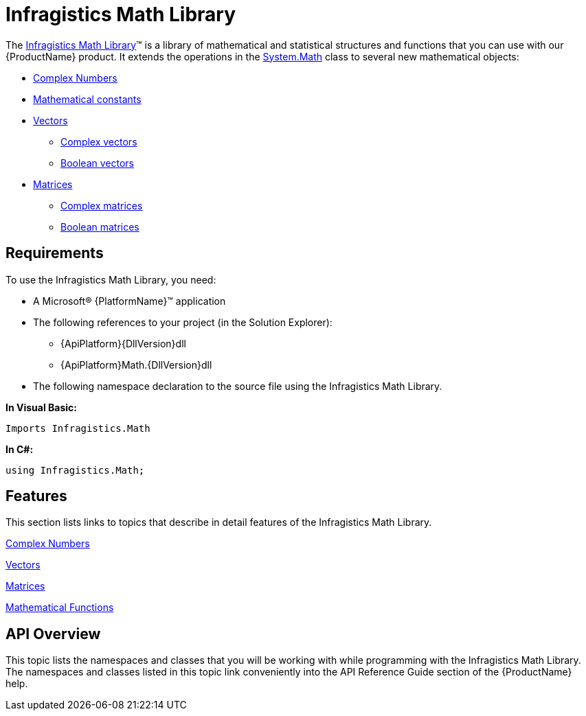﻿////

|metadata|
{
    "name": "ig-math-infragistics",
    "controlName": ["IG Math Library"],
    "tags": ["Calculations"],
    "guid": "7e228fe9-f714-4f4a-af56-530dac42a118",  
    "buildFlags": [],
    "createdOn": "2016-05-25T18:21:53.8280521Z"
}
|metadata|
////

= Infragistics Math Library

The link:{ApiPlatform}math{ApiVersion}~infragistics.math_namespace.html[Infragistics Math Library]™ is a library of mathematical and statistical structures and functions that you can use with our {ProductName} product. It extends the operations in the link:http://msdn.microsoft.com/en-us/library/system.math.aspx[System.Math] class to several new mathematical objects:

* link:{ApiPlatform}math{ApiVersion}~infragistics.math.complex.html[Complex Numbers]
* link:{ApiPlatform}math{ApiVersion}~infragistics.math.constant.html[Mathematical constants]
* link:{ApiPlatform}math{ApiVersion}~infragistics.math.vector.html[Vectors]

** link:{ApiPlatform}math{ApiVersion}~infragistics.math.complexvector.html[Complex vectors]
** link:{ApiPlatform}math{ApiVersion}~infragistics.math.booleanvector.html[Boolean vectors]

* link:{ApiPlatform}math{ApiVersion}~infragistics.math.matrix.html[Matrices]

** link:{ApiPlatform}math{ApiVersion}~infragistics.math.complexmatrix.html[Complex matrices]
** link:{ApiPlatform}math{ApiVersion}~infragistics.math.booleanmatrix.html[Boolean matrices]

== Requirements

To use the Infragistics Math Library, you need:

* A Microsoft® {PlatformName}™ application
* The following references to your project (in the Solution Explorer):

** {ApiPlatform}{DllVersion}dll
** {ApiPlatform}Math.{DllVersion}dll

* The following namespace declaration to the source file using the Infragistics Math Library.

*In Visual Basic:*

----
Imports Infragistics.Math
----

*In C#:*

----
using Infragistics.Math;
----

== Features

This section lists links to topics that describe in detail features of the Infragistics Math Library.

link:ig-math-complex-numbers.html[Complex Numbers]

link:ig-math-vectors.html[Vectors]

link:ig-math-matrices.html[Matrices]

link:ig-math-mathematical-functions.html[Mathematical Functions]

== API Overview

This topic lists the namespaces and classes that you will be working with while programming with the Infragistics Math Library. The namespaces and classes listed in this topic link conveniently into the API Reference Guide section of the {ProductName} help.